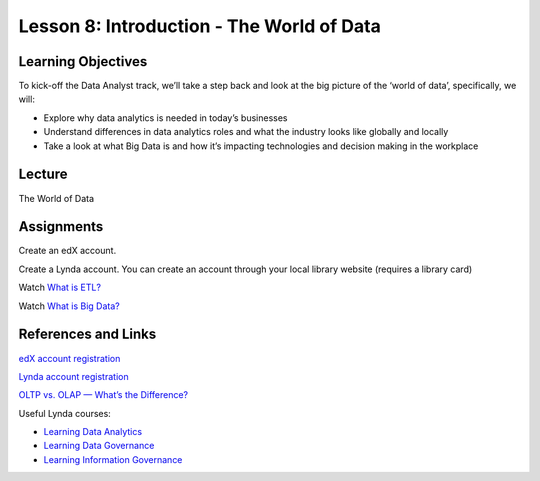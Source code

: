Lesson 8: Introduction - The World of Data
==========================================

Learning Objectives
-------------------

To kick-off the Data Analyst track, we’ll take a step back and look at the big picture of the ‘world of data’,
specifically, we will:

* Explore why data analytics is needed in today’s businesses
* Understand differences in data analytics roles and what the industry looks like globally and locally
* Take a look at what Big Data is and how it’s impacting technologies and decision making in the workplace

Lecture
-------

The World of Data

Assignments
-----------

Create an edX account.

Create a Lynda account. You can create an account through your local library website (requires a library card) 

Watch `What is ETL? <https://www.youtube.com/watch?v=7MOU1l30lXs>`_

Watch `What is Big Data? <https://www.youtube.com/watch?v=0hPb0S4zMSg>`_

References and Links
--------------------

`edX account registration <https://courses.edx.org/register>`_

`Lynda account registration <https://www.slcl.org/>`_

`OLTP vs. OLAP — What’s the Difference? <https://academy.vertabelo.com/blog/oltp-vs-olap-whats-difference/>`_

Useful Lynda courses:

* `Learning Data Analytics <https://www.lynda.com/Excel-tutorials/Welcome/423403/456682-4.html>`_
* `Learning Data Governance <https://www.lynda.com/Enterprise-Content-Management-tutorials/Welcome/501135/529766-4.html>`_
* `Learning Information Governance <https://www.lynda.com/Enterprise-Content-Management-tutorials/Information-Governance-Essentials/418857-2.html>`_
